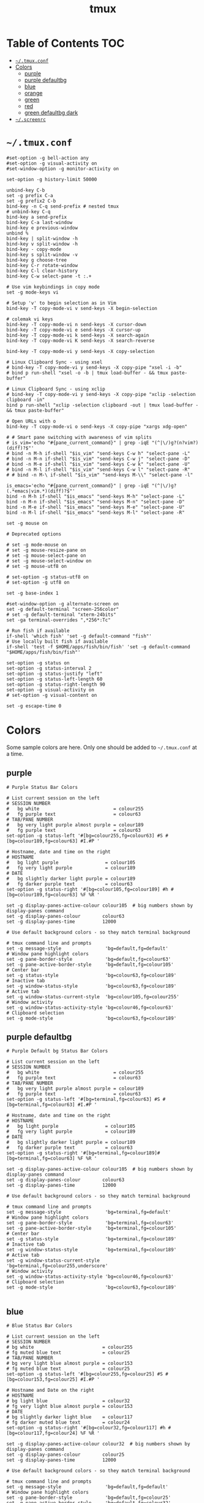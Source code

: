 #+TITLE: tmux
#+STARTUP: content indent
#+PROPERTY: header-args :mkdirp yes

* Table of Contents                                                     :TOC:
- [[#tmuxconf][=~/.tmux.conf=]]
- [[#colors][Colors]]
  - [[#purple][purple]]
  - [[#purple-defaultbg][purple defaultbg]]
  - [[#blue][blue]]
  - [[#orange][orange]]
  - [[#green][green]]
  - [[#red][red]]
  - [[#green-defaultbg-dark][green defaultbg dark]]
- [[#screenrc][=~/.screenrc=]]

* =~/.tmux.conf=

#+begin_src conf-space :tangle "~/.tmux.conf"
  #set-option -g bell-action any
  #set-option -g visual-activity on
  #set-window-option -g monitor-activity on

  set-option -g history-limit 50000

  unbind-key C-b
  set -g prefix C-a
  set -g prefix2 C-b
  bind-key -n C-q send-prefix # nested tmux
  # unbind-key C-q
  bind-key a send-prefix
  bind-key C-a last-window
  bind-key e previous-window
  unbind %
  bind-key | split-window -h
  bind-key v split-window -h
  bind-key - copy-mode
  bind-key s split-window -v
  bind-key g choose-tree
  bind-key C-r rotate-window
  bind-key C-l clear-history
  bind-key C-w select-pane -t :.+

  # Use vim keybindings in copy mode
  set -g mode-keys vi

  # Setup 'v' to begin selection as in Vim
  bind-key -T copy-mode-vi v send-keys -X begin-selection

  # colemak vi keys
  bind-key -T copy-mode-vi n send-keys -X cursor-down
  bind-key -T copy-mode-vi e send-keys -X cursor-up
  bind-key -T copy-mode-vi k send-keys -X search-again
  bind-key -T copy-mode-vi K send-keys -X search-reverse

  bind-key -T copy-mode-vi y send-keys -X copy-selection

  # Linux Clipboard Sync - using xsel
  # bind-key -T copy-mode-vi y send-keys -X copy-pipe "xsel -i -b"
  # bind p run-shell "xsel -o -b | tmux load-buffer - && tmux paste-buffer"

  # Linux Clipboard Sync - using xclip
  # bind-key -T copy-mode-vi y send-keys -X copy-pipe "xclip -selection clipboard -in"
  bind p run-shell "xclip -selection clipboard -out | tmux load-buffer - && tmux paste-buffer"

  # Open URLs with o
  bind-key -T copy-mode-vi o send-keys -X copy-pipe "xargs xdg-open"

  # # Smart pane switching with awareness of vim splits
  # is_vim='echo "#{pane_current_command}" | grep -iqE "(^|\/)g?(n?vim?)(diff)?$"'
  # bind -n M-h if-shell "$is_vim" "send-keys C-w h" "select-pane -L"
  # bind -n M-n if-shell "$is_vim" "send-keys C-w j" "select-pane -D"
  # bind -n M-e if-shell "$is_vim" "send-keys C-w k" "select-pane -U"
  # bind -n M-l if-shell "$is_vim" "send-keys C-w l" "select-pane -R"
  # # bind -n M-\ if-shell "$is_vim" "send-keys M-\\" "select-pane -l"

  is_emacs='echo "#{pane_current_command}" | grep -iqE "(^|\/)g?(.*emacs|vim.*)(diff)?$"'
  bind -n M-h if-shell "$is_emacs" "send-keys M-h" "select-pane -L"
  bind -n M-n if-shell "$is_emacs" "send-keys M-n" "select-pane -D"
  bind -n M-e if-shell "$is_emacs" "send-keys M-e" "select-pane -U"
  bind -n M-l if-shell "$is_emacs" "send-keys M-l" "select-pane -R"

  set -g mouse on

  # Deprecated options

  # set -g mode-mouse on
  # set -g mouse-resize-pane on
  # set -g mouse-select-pane on
  # set -g mouse-select-window on
  # set -g mouse-utf8 on

  # set-option -g status-utf8 on
  # set-option -g utf8 on

  set -g base-index 1

  #set-window-option -g alternate-screen on
  set -g default-terminal "screen-256color"
  # set -g default-terminal "xterm-24bits"
  set -ga terminal-overrides ",*256*:Tc"

  # Run fish if available
  if-shell 'which fish' 'set -g default-command "fish"'
  # Use locally built fish if available
  if-shell 'test -f $HOME/apps/fish/bin/fish' 'set -g default-command "$HOME/apps/fish/bin/fish"'

  set-option -g status on
  set-option -g status-interval 2
  set-option -g status-justify "left"
  set-option -g status-left-length 60
  set-option -g status-right-length 90
  set-option -g visual-activity on
  # set-option -g visual-content on

  set -g escape-time 0
#+end_src

* Colors

Some sample colors are here. Only one should be added to =~/.tmux.conf= at a time.

** purple

#+begin_src conf-space :tangle "no"
  # Purple Status Bar Colors

  # List current session on the left
  # SESSION NUMBER
  #   bg white                           = colour255
  #   fg purple text                     = colour63
  # TAB/PANE NUMBER
  #   bg very light purple almost purple = colour189
  #   fg purple text                     = colour63
  set-option -g status-left '#[bg=colour255,fg=colour63] #S #[bg=colour189,fg=colour63] #I.#P '

  # Hostname, date and time on the right
  # HOSTNAME
  #   bg light purple                 = colour105
  #   fg very light purple            = colour189
  # DATE
  #   bg slightly darker light purple = colour189
  #   fg darker purple text           = colour63
  set-option -g status-right '#[bg=colour105,fg=colour189] #h #[bg=colour189,fg=colour63] %F %R '

  set -g display-panes-active-colour colour105  # big numbers shown by display-panes command
  set -g display-panes-colour        colour63
  set -g display-panes-time          12000

  # Use default background colors - so they match terminal background

  # tmux command line and prompts
  set -g message-style                'bg=default,fg=default'
  # Window pane highlight colors
  set -g pane-border-style            'bg=default,fg=colour63'
  set -g pane-active-border-style     'bg=default,fg=colour105'
  # Center bar
  set -g status-style                 'bg=colour63,fg=colour189'
  # Inactive tab
  set -g window-status-style          'bg=colour63,fg=colour189'
  # Active tab
  set -g window-status-current-style  'bg=colour105,fg=colour255'
  # Window activity
  set -g window-status-activity-style 'bg=colour46,fg=colour63'
  # Clipboard selection
  set -g mode-style                   'bg=colour63,fg=colour189'
#+end_src

** purple defaultbg

#+begin_src conf-space :tangle "~/.tmux.conf"
  # Purple Default bg Status Bar Colors

  # List current session on the left
  # SESSION NUMBER
  #   bg white                           = colour255
  #   fg purple text                     = colour63
  # TAB/PANE NUMBER
  #   bg very light purple almost purple = colour189
  #   fg purple text                     = colour63
  set-option -g status-left '#[bg=terminal,fg=colour63] #S #[bg=terminal,fg=colour63] #I.#P '

  # Hostname, date and time on the right
  # HOSTNAME
  #   bg light purple                 = colour105
  #   fg very light purple            = colour189
  # DATE
  #   bg slightly darker light purple = colour189
  #   fg darker purple text           = colour63
  set-option -g status-right '#[bg=terminal,fg=colour189]#[bg=terminal,fg=colour63] %F %R '

  set -g display-panes-active-colour colour105  # big numbers shown by display-panes command
  set -g display-panes-colour        colour63
  set -g display-panes-time          12000

  # Use default background colors - so they match terminal background

  # tmux command line and prompts
  set -g message-style                'bg=terminal,fg=default'
  # Window pane highlight colors
  set -g pane-border-style            'bg=terminal,fg=colour63'
  set -g pane-active-border-style     'bg=terminal,fg=colour105'
  # Center bar
  set -g status-style                 'bg=terminal,fg=colour189'
  # Inactive tab
  set -g window-status-style          'bg=terminal,fg=colour189'
  # Active tab
  set -g window-status-current-style  'bg=terminal,fg=colour255,underscore'
  # Window activity
  set -g window-status-activity-style 'bg=colour46,fg=colour63'
  # Clipboard selection
  set -g mode-style                   'bg=colour63,fg=colour189'

#+end_src

** blue

#+begin_src conf-space :tangle "no"
  # Blue Status Bar Colors

  # List current session on the left
  # SESSION NUMBER
  # bg white                         = colour255
  # fg muted blue text               = colour25
  # TAB/PANE NUMBER
  # bg very light blue almost purple = colour153
  # fg muted blue text               = colour25
  set-option -g status-left '#[bg=colour255,fg=colour25] #S #[bg=colour153,fg=colour25] #I.#P '

  # Hostname and Date on the right
  # HOSTNAME
  # bg light blue                    = colour32
  # fg very light blue almost purple = colour153
  # DATE
  # bg slightly darker light blue    = colour117
  # fg darker muted blue text        = colour24
  set-option -g status-right '#[bg=colour32,fg=colour117] #h #[bg=colour117,fg=colour24] %F %R '

  set -g display-panes-active-colour colour32  # big numbers shown by display-panes command
  set -g display-panes-colour        colour25
  set -g display-panes-time          12000

  # Use default background colors - so they match terminal background

  # tmux command line and prompts
  set -g message-style                'bg=default,fg=default'
  # Window pane highlight colors
  set -g pane-border-style            'bg=default,fg=colour25'
  set -g pane-active-border-style     'bg=default,fg=colour32'
  # Center bar
  set -g status-style                 'bg=colour25,fg=colour11'
  # Inactive tab
  set -g window-status-style          'bg=colour25,fg=colour117'
  # Active tab
  set -g window-status-current-style  'bg=colour32,fg=colour255'
  # Window activity
  set -g window-status-activity-style 'bg=colour202,fg=colour25'
  # Clipboard selection
  set -g mode-style                   'bg=colour25,fg=colour117'
#+end_src

** orange

#+begin_src conf-space :tangle no
  # Orange Status Bar Colors

  # List current session on the left
  # SESSION NUMBER
  #   bg white                           = colour255
  #   fg orange text                     = colour130
  # TAB/PANE NUMBER
  #   bg very light orange almost orange = colour215
  #   fg orange text                     = colour130
  set-option -g status-left '#[bg=colour255,fg=colour130] #S #[bg=colour215,fg=colour130] #I.#P '

  # Hostname and Date on the right
  # HOSTNAME
  #   bg light orange                 = colour172
  #   fg very light orange            = colour215
  # DATE
  #   bg slightly darker light orange = colour215
  #   fg darker orange text           = colour130
  set-option -g status-right '#[bg=colour172,fg=colour215] #h #[bg=colour215,fg=colour130] %F %R '

  set -g display-panes-active-colour colour172  # big numbers shown by display-panes command
  set -g display-panes-colour        colour130
  set -g display-panes-time          12000

  # Use default background colors - so they match terminal background

  # tmux command line and prompts
  set -g message-style                'bg=default,fg=default'
  # Window pane highlight colors
  set -g pane-border-style            'bg=default,fg=colour130'
  set -g pane-active-border-style     'bg=default,fg=colour172'
  # Center bar
  set -g status-style                 'bg=colour130,fg=colour215'
  # Inactive tab
  set -g window-status-style          'bg=colour130,fg=colour215'
  # Active tab
  set -g window-status-current-style  'bg=colour172,fg=colour255'
  # Window activity
  set -g window-status-activity-style 'bg=colour21,fg=colour130'
  # Clipboard selection
  set -g mode-style                   'bg=colour130,fg=colour215'
#+end_src

** green

#+begin_src conf-space :tangle no
  # Green Status Bar Colors

  # List current session on the left
  # SESSION NUMBER
  #   bg white                         = colour255
  #   fg green text                    = colour28
  # TAB/PANE NUMBER
  #   bg very light green almost green = colour78
  #   fg green text                    = colour28
  set-option -g status-left '#[bg=colour255,fg=colour28] #S #[bg=colour78,fg=colour28] #I.#P '

  # Hostname and Date on the right
  # HOSTNAME
  #   bg light green                 = colour35
  #   fg very light green            = colour78
  # DATE
  #   bg slightly darker light green = colour78
  #   fg darker green text           = colour28
  set-option -g status-right '#[bg=colour35,fg=colour78] #h #[bg=colour78,fg=colour28] %F %R '

  set -g display-panes-active-colour colour35  # big numbers shown by display-panes command
  set -g display-panes-colour        colour28
  set -g display-panes-time          12000

  # Use default background colors - so they match terminal background

  # tmux command line and prompts
  set -g message-style                'bg=default,fg=default'
  # Window pane highlight colors
  set -g pane-border-style            'bg=default,fg=colour28'
  set -g pane-active-border-style     'bg=default,fg=colour35'
  # Center bar
  set -g status-style                 'bg=colour28,fg=colour78'
  # Inactive tab
  set -g window-status-style          'bg=colour28,fg=colour78'
  # Active tab
  set -g window-status-current-style  'bg=colour35,fg=colour255'
  # Window activity
  set -g window-status-activity-style 'bg=colour226,fg=colour28'
  # Clipboard selection
  set -g mode-style                   'bg=colour28,fg=colour78'
#+end_src

** red

#+begin_src conf-space :tangle no
  # Red Status Bar Colors

  # List current session on the left
  # SESSION NUMBER
  #   bg white                     = colour255
  #   fg red text                  = colour160
  # TAB/PANE NUMBER
  #   bg very light red almost red = colour217
  #   fg red text                  = colour160
  set-option -g status-left '#[bg=colour255,fg=colour160] #S #[bg=colour217,fg=colour160] #I.#P '

  # Hostname and Date on the right
  # HOSTNAME
  #   bg light red                 = colour203
  #   fg very light red            = colour217
  # DATE
  #   bg slightly darker light red = colour217
  #   fg darker red text           = colour160
  set-option -g status-right '#[bg=colour203,fg=colour217] #h #[bg=colour217,fg=colour160] %F %R '

  set -g display-panes-active-colour colour203  # big numbers shown by display-panes command
  set -g display-panes-colour        colour160
  set -g display-panes-time          12000

  # Use default background colors - so they match terminal background

  # tmux command line and prompts
  set -g message-style                'bg=default,fg=default'
  # Window pane highlight colors
  set -g pane-border-style            'bg=default,fg=colour160'
  set -g pane-active-border-style     'bg=default,fg=colour203'
  # Center bar
  set -g status-style                 'bg=colour160,fg=colour217'
  # Inactive tab
  set -g window-status-style          'bg=colour160,fg=colour217'
  # Active tab
  set -g window-status-current-style  'bg=colour203,fg=colour255'
  # Window activity
  set -g window-status-activity-style 'bg=colour46,fg=colour160'
  # Clipboard selection
  set -g mode-style                   'bg=colour160,fg=colour217'
#+end_src

** green defaultbg dark

#+begin_src conf-space :tangle "no"
  # DarkBG Green Status Bar Colors

  # List current session on the left
  # SESSION NUMBER
  #   bg white                         = colour255
  #   fg green text                    = colour28
  # TAB/PANE NUMBER
  #   bg very light green almost green = colour78
  #   fg green text                    = colour28
  set-option -g status-left '#[bg=terminal,fg=colour255] #S #[bg=terminal,fg=colour28] #I.#P '

  # Hostname and Date on the right
  # HOSTNAME
  #   bg light green                 = colour35
  #   fg very light green            = colour78
  # DATE
  #   bg slightly darker light green = colour78
  #   fg darker green text           = colour28
  set-option -g status-right '#[bg=terminal,fg=colour35] #h #[bg=terminal,fg=colour78] %F %R '

  set -g display-panes-active-colour colour35  # big numbers shown by display-panes command
  set -g display-panes-colour        colour28
  set -g display-panes-time          12000

  # Use default background colors - so they match terminal background

  # tmux command line and prompts
  set -g message-style                'bg=terminal,fg=default'
  # Window pane highlight colors
  set -g pane-border-style            'bg=terminal,fg=colour28'
  set -g pane-active-border-style     'bg=terminal,fg=colour35'
  # Center bar
  set -g status-style                 'bg=terminal,fg=colour78'
  # Inactive tab
  set -g window-status-style          'bg=terminal,fg=colour35'
  # Active tab
  set -g window-status-current-style  'bg=terminal,fg=colour78,underscore'
  # Window activity
  set -g window-status-activity-style 'bg=colour226,fg=colour28'
  # Clipboard selection
  set -g mode-style                   'bg=colour28,fg=colour78'
#+end_src

* =~/.screenrc=

Kept for posterity.

#+begin_src conf-space
  ignorecase on

  # Key Bindings
  bind s # Disable freezing terminal command
  # bindkey -k k4 detach
  bindkey -k k4 copy
  bindkey -k k5 screen
  bindkey -k k6 title
  bindkey -k k7 prev
  bindkey -k k8 next

  # Arrow keys to switch terminals (only works with X)
  # Run cat > /dev/null to get key presses

  # Ctrl + Alt + left/right
  # bindkey ^[[1;7D prev
  # bindkey ^[[1;7C next

  # Ctrl + left/right
  #bindkey ^[[D prev
  #bindkey ^[[C next

  # Colors in screenrc
  # ------------------
  #  0 Black             .    leave color unchanged
  #  1 Red               b    blue
  #  2 Green             c    cyan
  #  3 Brown / yellow    d    default color
  #  4 Blue              g    green           b    bold
  #  5 Purple            k    blacK           B    blinking
  #  6 Cyan              m    magenta         d    dim
  #  7 White             r    red             r    reverse
  #  8 unused/illegal    w    white           s    standout
  #  9 transparent       y    yellow          u    underline
  # note: "dim" is not mentioned in the manual.
  #
  # STRING ESCAPES
  # --------------
  #  %%      percent sign (the escape character itself)
  #  %a      either 'am' or 'pm' - according to the current time
  #  %A      either 'AM' or 'PM' - according to the current time
  #  %c      current time HH:MM in 24h format
  #  %C      current time HH:MM in 12h format
  #  %d      day number - number of current day
  #  %D      Day's name - the weekday name of the current day
  #  %f      flags of the window
  #  %F      sets %? to true if the window has the focus
  #  %h      hardstatus of the window
  #  %H      hostname of the system
  #  %l      current load of the system
  #  %m      month number
  #  %M      month name
  #  %n      window number
  #  %s      seconds
  #  %t      window title
  #  %u      all other users on this window
  #  %w      all window numbers and names.
  #  %-w     all window numbers up to the current window
  #  %+w     all window numbers after the current window
  #  %W      all window numbers and names except the current one
  #  %y      last two digits of the year number
  #  %Y      full year number

  # Blue Highlight on Black
  #caption always "%{= kw}%-w%{= BW}%n %t%{-}%+w %-= @%H - %LD %d %LM - %c"

  caption always "%{= kw}%-w%{= BW}%n %t%{-}%+w %-= @%H - %LD %d %LM"
  # Red on Green theme
  #caption always "%{= gk}%-Lw%{= rW}%50> %n%f* %t %{-}%+Lw%< %= %{= Gk} %H %{= rW} %l %{= Gk} %0c:%s %d/%m %{-}"
  # White on Blue theme
  #caption always "%{= .w}%-Lw%{= wk}%50> %n%f* %t %{-}%+Lw%< %= %{= .w} %H %0c:%s %d/%m %{-}"

  # Day and Date Left justified
  #caption always "%{= dd} %=%LD, %LM %d"

  # Cyan/Yellow Highlighted Windows - Hostname Time Date
  #hardstatus alwayslastline "%{= dd}%-w%{= cy}%{+b} %n*%t %{= dd}%+w %= %{= dR}%{+b}%H %{= dG}%{+b}%0c:%s %{= dB}%{+b}%m/%d/%Y"

  #                          background  selected       background
  #hardstatus alwayslastline "%{= db}%-w%{= by}%{+b}%n*%t%{= db}%+w %= %{= dR}%{+b} %H %{= dB}%{+b}%m/%d/%Y"

  # Time - White on Blue bar
  # hardstatus alwayslastline "%{= bw} %{= bc}[%{-}%0c%{= bc}]%{-} [%-Lw%{= bW}%{+b}%50>%n%f* %t%{-b}%{= bw}%+Lw]%<"

  sorendition 04 43

  shell zsh
  # shell /opt/local/bin/zsh
  defutf8 on
  altscreen on # Allow apps like vi to use the alt screen
  defscrollback 16384
  startup_message off
  vbell off

  attrcolor b ".I"    # Make bold text a bright color
  termcapinfo xterm 'Co#256:AB=\E[48;5;%dm:AF=\E[38;5;%dm' # 256 Colors
  defbce on           # Background Color Erase
  #term xterm-256color # Set the TERM to something else

  # Send Scroll History to the terminal buffer
  termcapinfo xterm ti@:te@

  # Enable Shift-Page Up/Down to scroll
  bindkey "^[[5;2~" eval "copy" "stuff ^u"
  bindkey -m "^[[5;2~" stuff ^u
  bindkey -m "^[[6;2~" stuff ^d
#+end_src
